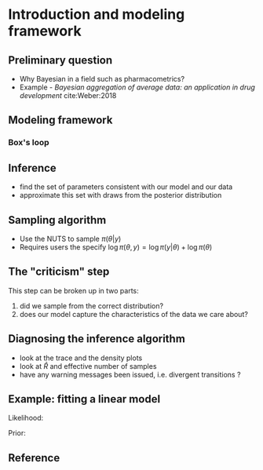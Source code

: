 #+startup: beamer

* Introduction and modeling framework @@latex:\\ \small{Charles Margossian}@@

** Preliminary question
   - Why Bayesian in a field such as pharmacometrics?
   - Example - /Bayesian aggregation of average data: an application in drug development/ cite:Weber:2018

** Modeling framework
*** Box's loop
#+begin_latex :file box_loop.pdf :packages '(("" "tikz")) :border 1em :results raw
    \begin{figure}[htbp]
      \begin{center}
        \begin{tikzpicture}
          [
          Box/.style={rectangle, draw=black!, fill=green!0, thick, minimum size=10mm},
          Gray/.style={rectangle, draw=black!, fill=gray!35, thick, minimum size=1mm},
          Round/.style={circle, draw=black!, fill=green!0, thick, minimum size=1mm},
          ]
          % Nodes
          \node[Round] (Data) at(0, 1.5) {Data};
          \node[Box] (Model) at(-3, 0) {Model};
          \node[Box] (Infer) at(0, 0) {Infer};
          \node[Box] (Crit) at (3, 0) {Criticize};

          % Lines
          \path [->, draw, thick] (Model) -- (Infer);
          \path [->, draw, thick] (Infer) -- (Crit);
          \path [->, draw, thick] (Crit) edge[bend left] (Model);
          \path [->, draw, thick] (Data) -- (Infer);

          % 

        \end{tikzpicture}
      \end{center}
    \end{figure}
#+end_latex
#+label: fig:box_loop

** Inference
   - find the set of parameters consistent with our model and our data
   - approximate this set with draws from the posterior distribution
** Sampling algorithm
   - Use the NUTS to sample $\pi (\theta | y)$
   - Requires users the specify $\log \pi(\theta, y) = \log \pi(y | \theta) + \log \pi(\theta)$
** The "criticism" step
  This step can be broken up in two parts:
  1. did we sample from the correct distribution?
  2. does our model capture the characteristics of the data we care about?
** Diagnosing the inference algorithm
  - look at the trace and the density plots
  - look at $\hat R$ and effective number of samples
  - have any warning messages been issued, i.e. divergent transitions ?
** Example: fitting a linear model
  Likelihood:
  \begin{align*}
    Y \sim \mathrm{Normal}(x \beta, \sigma^2)
  \end{align*}

  Prior:
  \begin{align*}
    \beta \sim & \mathrm{Normal}(2, 1) \\
    \sigma^2 \sim & \mathrm{Normal}(1, 1)
  \end{align*}


** Reference

